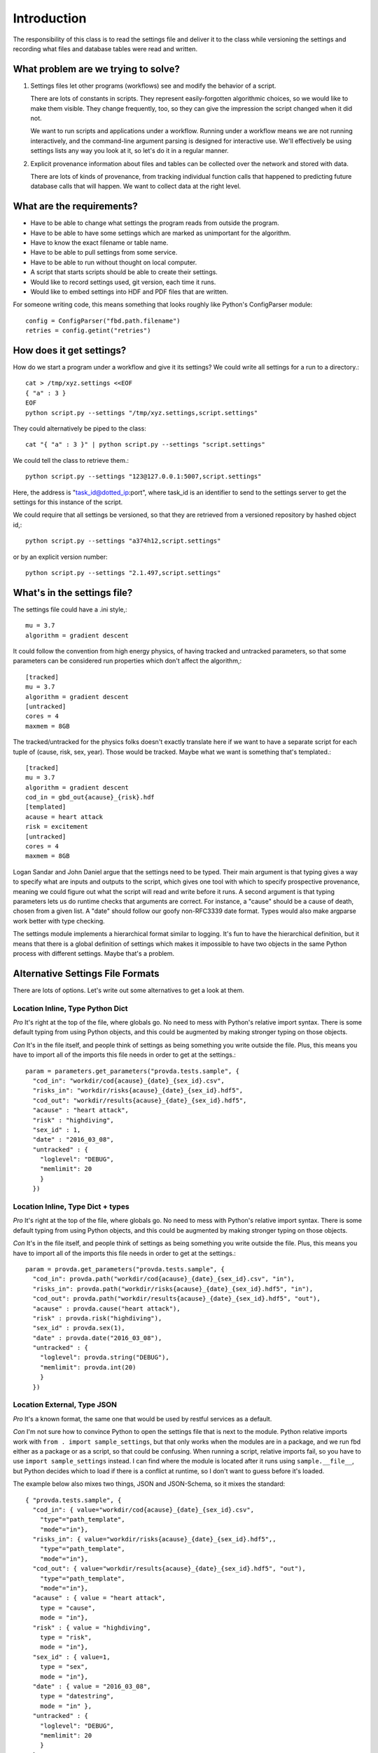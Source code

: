 ============
Introduction
============
The responsibility of this class is to read the settings
file and deliver it to the class while versioning the settings
and recording what files and database
tables were read and written.

------------------------------------
What problem are we trying to solve?
------------------------------------
1. Settings files let other programs (workflows) see and modify
   the behavior of a script.

   There are lots of constants in scripts. They represent
   easily-forgotten algorithmic choices, so we would like
   to make them visible. They change frequently, too, so
   they can give the impression the script changed when
   it did not.

   We want to run scripts and applications under a workflow.
   Running under a workflow means we are not running interactively,
   and the command-line argument parsing is designed for
   interactive use. We'll effectively be using settings lists
   any way you look at it, so let's do it in a regular manner.

2. Explicit provenance information about files and tables
   can be collected over the network and stored with data.

   There are lots of kinds of provenance, from tracking
   individual function calls that happened to predicting
   future database calls that will happen. We want to collect
   data at the right level.


--------------------------
What are the requirements?
--------------------------

* Have to be able to change what settings the program reads
  from outside the program.
* Have to be able to have some settings which are marked as
  unimportant for the algorithm.
* Have to know the exact filename or table name.
* Have to be able to pull settings from some service.
* Have to be able to run without thought on local computer.
* A script that starts scripts should be able to create their settings.
* Would like to record settings used, git version, each time it runs.
* Would like to embed settings into HDF and PDF files that are written.

For someone writing code, this means something that looks
roughly like Python's ConfigParser module::

   config = ConfigParser("fbd.path.filename")
   retries = config.getint("retries")

-------------------------
How does it get settings?
-------------------------
How do we start a program under a workflow and give
it its settings? We could write all settings for a run
to a directory.::

    cat > /tmp/xyz.settings <<EOF
    { "a" : 3 }
    EOF
    python script.py --settings "/tmp/xyz.settings,script.settings"

They could alternatively be piped to the class::

    cat "{ "a" : 3 }" | python script.py --settings "script.settings"

We could tell the class to retrieve them.::

    python script.py --settings "123@127.0.0.1:5007,script.settings"

Here, the address is "task_id@dotted_ip:port", where task_id
is an identifier to send to the settings server to get
the settings for this instance of the script.

We could require that all settings be versioned, so that they
are retrieved from a versioned repository by hashed object id,::

    python script.py --settings "a374h12,script.settings"

or by an explicit version number::

    python script.py --settings "2.1.497,script.settings"

----------------------------
What's in the settings file?
----------------------------

The settings file could have a .ini style,::

    mu = 3.7
    algorithm = gradient descent

It could follow the convention from high energy physics,
of having tracked and untracked parameters, so that some
parameters can be considered run properties which don't
affect the algorithm,::

    [tracked]
    mu = 3.7
    algorithm = gradient descent
    [untracked]
    cores = 4
    maxmem = 8GB

The tracked/untracked for the physics folks doesn't exactly
translate here if we want to have a separate script for
each tuple of (cause, risk, sex, year). Those would be tracked.
Maybe what we want is something that's templated.::

    [tracked]
    mu = 3.7
    algorithm = gradient descent
    cod_in = gbd_out{acause}_{risk}.hdf
    [templated]
    acause = heart attack
    risk = excitement
    [untracked]
    cores = 4
    maxmem = 8GB

Logan Sandar and John Daniel argue that the settings need
to be typed. Their main argument is that typing gives a way
to specify what are inputs and outputs to the script, which
gives one tool with which to specify prospective provenance,
meaning we could figure out what the script will read and write
before it runs. A second argument is that typing parameters
lets us do runtime checks that arguments are correct.
For instance, a "cause" should be a cause of death, chosen
from a given list. A "date" should follow our goofy
non-RFC3339 date format. Types would also make argparse work
better with type checking.

The settings module implements a hierarchical format
similar to logging. It's fun to have the hierarchical definition,
but it means that there is a global definition of settings
which makes it impossible to have two objects in the same
Python process with different settings. Maybe that's a problem.

---------------------------------
Alternative Settings File Formats
---------------------------------
There are lots of options. Let's write out some alternatives
to get a look at them.

^^^^^^^^^^^^^^^^^^^^^^^^^^^^^^^^^
Location Inline, Type Python Dict
^^^^^^^^^^^^^^^^^^^^^^^^^^^^^^^^^

*Pro* It's right at the top of the file, where globals go.
No need to mess with Python's relative import syntax. There
is some default typing from using Python objects, and this could
be augmented by making stronger typing on those objects.

*Con* It's in the file itself, and people think of settings
as being something you write outside the file. Plus, this
means you have to import all of the imports this file needs
in order to get at the settings.::

    param = parameters.get_parameters("provda.tests.sample", {
      "cod_in": "workdir/cod{acause}_{date}_{sex_id}.csv",
      "risks_in": "workdir/risks{acause}_{date}_{sex_id}.hdf5",
      "cod_out": "workdir/results{acause}_{date}_{sex_id}.hdf5",
      "acause" : "heart attack",
      "risk" : "highdiving",
      "sex_id" : 1,
      "date" : "2016_03_08",
      "untracked" : {
        "loglevel": "DEBUG",
        "memlimit": 20
        }
      })

^^^^^^^^^^^^^^^^^^^^^^^^^^^^^^^^^^
Location Inline, Type Dict + types
^^^^^^^^^^^^^^^^^^^^^^^^^^^^^^^^^^
*Pro* It's right at the top of the file, where globals go.
No need to mess with Python's relative import syntax. There
is some default typing from using Python objects, and this could
be augmented by making stronger typing on those objects.

*Con* It's in the file itself, and people think of settings
as being something you write outside the file. Plus, this
means you have to import all of the imports this file needs
in order to get at the settings.::

    param = provda.get_parameters("provda.tests.sample", {
      "cod_in": provda.path("workdir/cod{acause}_{date}_{sex_id}.csv", "in"),
      "risks_in": provda.path("workdir/risks{acause}_{date}_{sex_id}.hdf5", "in"),
      "cod_out": provda.path("workdir/results{acause}_{date}_{sex_id}.hdf5", "out"),
      "acause" : provda.cause("heart attack"),
      "risk" : provda.risk("highdiving"),
      "sex_id" : provda.sex(1),
      "date" : provda.date("2016_03_08"),
      "untracked" : {
        "loglevel": provda.string("DEBUG"),
        "memlimit": provda.int(20)
        }
      })

^^^^^^^^^^^^^^^^^^^^^^^^^^^^
Location External, Type JSON
^^^^^^^^^^^^^^^^^^^^^^^^^^^^
*Pro* It's a known format, the same one that would be used
by restful services as a default.

*Con* I'm not sure how to convince Python to open the settings
file that is next to the module. Python relative imports
work with ``from . import sample_settings``, but that only
works when the modules are in a package, and we run fbd either
as a package or as a script, so that could be confusing. When running
a script, relative imports fail, so you have to use
``import sample_settings`` instead. I can find where the module
is located after it runs using ``sample.__file__``,
but Python decides which to load
if there is a conflict at runtime, so I don't want to guess before
it's loaded.

The example below also mixes two things, JSON
and JSON-Schema, so it mixes the standard::

    { "provda.tests.sample", {
      "cod_in": { value="workdir/cod{acause}_{date}_{sex_id}.csv",
        "type"="path_template",
        "mode"="in"},
      "risks_in": { value="workdir/risks{acause}_{date}_{sex_id}.hdf5",,
        "type"="path_template",
        "mode"="in"},
      "cod_out": { value="workdir/results{acause}_{date}_{sex_id}.hdf5", "out"),
        "type"="path_template",
        "mode"="in"},
      "acause" : { value = "heart attack",
        type = "cause",
        mode = "in"},
      "risk" : { value = "highdiving",
        type = "risk",
        mode = "in"},
      "sex_id" : { value=1,
        type = "sex",
        mode = "in"},
      "date" : { value = "2016_03_08",
        type = "datestring",
        mode = "in" },
      "untracked" : {
        "loglevel": "DEBUG",
        "memlimit": 20
        }
      }
    }

^^^^^^^^^^^^^^^^^^^^^^^^^^^^^^^^^^^^^^^^
Location External, Type JSON with Schema
^^^^^^^^^^^^^^^^^^^^^^^^^^^^^^^^^^^^^^^^
*Pro* It's a known format, the same one that would be used
by restful services as a default. Maybe we could add to the
default schema so that it would recognize causes.

*Con* Again, finding external files is difficult. This
version would require people to learn JSON schema, which
look a little hairy. Maybe what happens is that we have a simple
type system from which I could build schema, if that becomes
helpful.

First, the schema, which I think I'm doing wrong (look at
`online examples <http://json-schema.org/example2.html>`_), but it's
something like this::

    {
    "title" : "provda.tests.sample",
    "type" : "object",
    "properties" : {
        "cod_in" : {
            "type" : "string"
        },
        "risks_in" : {
            "type" : "string"
        },
        "acause" : {
            "type" : "cause"
        },
        "risk" : {
            "type" : "risk"
        }
    }
    }

and then the JSON itself is the same concise version::

    {
      "cod_in" : "workdir/cod{acause}_{date}_{sex_id}.csv",
      "risks_in": "workdir/risks{acause}_{date}_{sex_id}.hdf5",
      "cod_out": "workdir/results{acause}_{date}_{sex_id}.hdf5",
      "acause" : "heart attack",
      "risk" : "highdiving",
      "sex_id" : value=1,
      "date" : "2016_03_08",
      "untracked" : {
        "loglevel": "DEBUG",
        "memlimit": 20
        }
    }


---------------
Other Questions
---------------
*Are the scripts themselves hierarchical?*
For instance, you might have one script that does a series
of steps, each in a separate module (Python .py file).
In this case, each one could have its own part of the settings
file, delineated according to its dotted name (fbd.risk_factors.do_stuff).


*Should the file be in INI, Yaml, or JSON?*
We need to support UTF-8 very well.
INI is fine for key-value with sections, and it's super easy.
Yaml is designed to be human-readable and easy for a computer
to write prettily, and it handles more complex data structures
such as hierarchical objects of lists and dictionaries.
JSON has the advantage of being the wire format of
Restful interfaces.

Using a Python module or R script would work to set variables,
too. It might be more intelligible to programmers already
working in those languages.

XML is a possibility. It's designed for a computer to read
and write, and designed to be read correctly. It isn't
great for people, though.

*Should we use interpolation?*
This feature would look at the settings, and if one of
them refers to another, then it does the replacement.
I'm not sure interpolation is an excellent idea when settings
can come from any module. Maybe a module-local
interpolation would make sense. Timing of when interpolation
happens would matter, too. Default arguments shouldn't
interpolate before there is a chance to set current values
for this run of the script or module.
